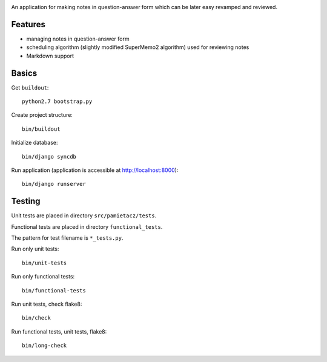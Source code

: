 .. image:: https://secure.travis-ci.org/sycy600/pamietacz.png

An application for making notes in question-answer form which
can be later easy revamped and reviewed.

Features
========

* managing notes in question-answer form
* scheduling algorithm (slightly modified SuperMemo2 algorithm)
  used for reviewing notes
* Markdown support

Basics
======

Get ``buildout``::

    python2.7 bootstrap.py

Create project structure::

    bin/buildout

Initialize database::

    bin/django syncdb

Run application (application is accessible at http://localhost:8000)::

    bin/django runserver

Testing
=======

Unit tests are placed in directory ``src/pamietacz/tests``.

Functional tests are placed in directory ``functional_tests``.

The pattern for test filename is ``*_tests.py``.

Run only unit tests::

    bin/unit-tests
    
Run only functional tests::

    bin/functional-tests

Run unit tests, check flake8::

    bin/check
    
Run functional tests, unit tests, flake8::

    bin/long-check
